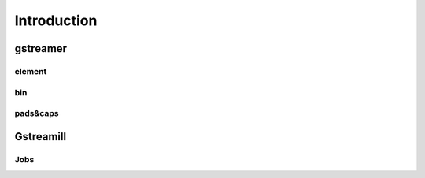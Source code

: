 Introduction
************

gstreamer
=========


element
-------


bin
---

pads&caps
----------


Gstreamill
==========

Jobs
----
